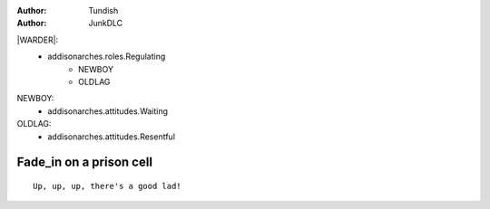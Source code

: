 ..  Titling
    ##++::==~~--''``

:author: Tundish
:author: JunkDLC

.. section names roles, relationships

|WARDER|:
    * addisonarches.roles.Regulating
        * NEWBOY
        * OLDLAG 
NEWBOY:
    * addisonarches.attitudes.Waiting
OLDLAG:
    * addisonarches.attitudes.Resentful

Fade_in on a prison cell
########################

.. Section-level parameters: duration, etc


.. parsed-literal::

    Up, up, up, there's a good lad!


.. substitution definitions for Actor names?
.. |WARDER| actor:: addisonarches.roles.Regulating=NEWBOY
